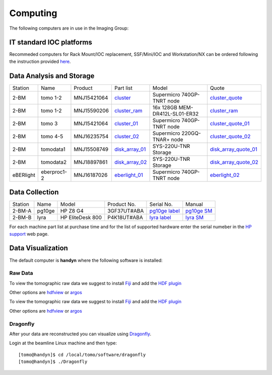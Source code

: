 Computing 
=========



The following computers are in use in the Imaging Group:

.. _cluster_folder: https://anl.box.com/s/cwqbvet2qv8239nhrof0qemyohd0jho3
.. _cluster: https://anl.box.com/s/uysvb5ujnlugmd16r2f6o10fem9rjgvr
.. _cluster_ram: https://anl.box.com/s/yc762ty9lv4s8rxa4fqdwdgpuw8tlv8f
.. _cluster_01: https://anl.box.com/s/oc9g49r6an1lcwh0d5gzisno6ef5yni1
.. _cluster_02: https://anl.box.com/s/7onv5ju2rt42w15uz689pbuslfelpvz9
.. _cluster_quote: https://anl.box.com/s/j7wz6li4afoq2gs5g8feehmmz8q7whuy
.. _cluster_quote_01: https://anl.box.com/s/06nkozbmkhu5qsi61njcgm1qs3ug8pcg
.. _cluster_quote_02: https://anl.box.com/s/hz9l2whlju2a81tyr4k9e07ukc8m4zkn
.. _disk_array_01: https://anl.box.com/s/zzyvv7w80ltwbtf09zrjiqiw7ak6i7ge
.. _disk_array_quote_01: https://anl.box.com/s/sbft8cbt2xcpzuuvikixr82dn9jf6zog
.. _disk_array_02: https://anl.box.com/s/d8b1xb6e99e6vggqv5dd9z02luefo7hw
.. _disk_array_quote_02: https://anl.box.com/s/o1sh7nfxzqhcb6qef19f9s7ogavobv0g
.. _eberlight_01: https://anl.box.com/s/njzf1ya4vlryd6bc3a61fn54g4nkol7o
.. _eberlight_02: https://anl.box.com/s/cd77y9uwtesx2cfo60q69ekt1ua9wrc4


IT standard IOC platforms
-------------------------

Recommeded computers for Rack Mount/IOC replacement, SSF/Mini/IOC and Workstation/NX can be ordered following the instruction 
provided `here <https://anl.box.com/s/iw6hpbnl09htihvp25eiek2kxs54iwsd>`_.


Data Analysis and Storage
-------------------------

+-----------+--------------+---------------+-------------------+---------------------------------+------------------------+
| Station   | Name         | Product       | Part list         |      Model                      |      Quote             |
+-----------+--------------+---------------+-------------------+---------------------------------+------------------------+
| 2-BM      | tomo 1-2     | MNJ15421064   | `cluster`_        |  Supermicro 740GP-TNRT node     | `cluster_quote`_       |
+-----------+--------------+---------------+-------------------+---------------------------------+------------------------+
| 2-BM      | tomo 1-2     | MNJ15590206   | `cluster_ram`_    |  16x 128GB MEM-DR412L-SL01-ER32 | `cluster_ram`_         |
+-----------+--------------+---------------+-------------------+---------------------------------+------------------------+
| 2-BM      | tomo 3       | MNJ15421064   | `cluster_01`_     |  Supermicro 740GP-TNRT node     | `cluster_quote_01`_    |
+-----------+--------------+---------------+-------------------+---------------------------------+------------------------+
| 2-BM      | tomo 4-5     | MNJ16235754   | `cluster_02`_     |  Supermicro 220GQ-TNAR+ node    | `cluster_quote_02`_    |
+-----------+--------------+---------------+-------------------+---------------------------------+------------------------+
| 2-BM      | tomodata1    | MNJ15508749   | `disk_array_01`_  |  SYS-220U-TNR Storage           | `disk_array_quote_01`_ |
+-----------+--------------+---------------+-------------------+---------------------------------+------------------------+
| 2-BM      | tomodata2    | MNJ18897861   | `disk_array_02`_  |  SYS-220U-TNR Storage           | `disk_array_quote_02`_ |
+-----------+--------------+---------------+-------------------+---------------------------------+------------------------+
| eBERlight | eberproc1-2  | MNJ16187026   | `eberlight_01`_   |  Supermicro 740GP-TNRT node     | `eberlight_02`_        |
+-----------+--------------+---------------+-------------------+---------------------------------+------------------------+


Data Collection
---------------

+-----------+--------------+-------------------+-----------------+--------------------------+---------------------+
| Station   | Name         |      Model        |  Product No.    |    Serial No.            |        Manual       |
+-----------+--------------+-------------------+-----------------+--------------------------+---------------------+
| 2-BM-A    | pg10ge       |  HP Z8 G4         | 3GF37UT#ABA     |  `pg10ge label`_         |     `pg10ge SM`_    |
+-----------+--------------+-------------------+-----------------+--------------------------+---------------------+
| 2-BM-B    | lyra         |  HP EliteDesk 800 | P4K18UT#ABA     |  `lyra label`_           |     `lyra SM`_      |
+-----------+--------------+-------------------+-----------------+--------------------------+---------------------+

For each machine part list at purchase time and for the list of supported hardware enter the serial numeber in the `HP support <https://partsurfer.hp.com/Search.aspx>`_ web page.

.. _pg10ge label: https://anl.box.com/s/oslaky958be3vyifda2xyq4tv0v9v7pz
.. _pg10ge SM: https://anl.box.com/s/m1u8o62wbr27n26iotfnbhgpncwsapcq
.. _lyra label: https://anl.box.com/s/lrjiwsfzwbe51gueb6vpyinqav86qx6o
.. _lyra SM: https://anl.box.com/s/dv0ub0gdjhs7q3h50ehgro6gaesbxcjf


Data Visualization
------------------

The default computer is **handyn** where the following software is installed:

Raw Data
~~~~~~~~

To view the tomographic raw data we suggest to install `Fiji <https://imagej.net/Fiji>`_ and add 
the `HDF plugin <https://github.com/paulscherrerinstitute/ch.psi.imagej.hdf5>`_

Other options are `hdfview <https://support.hdfgroup.org/products/java/hdfview/>`_ or 
`argos <https://github.com/titusjan/argos>`_

To view the tomographic raw data we suggest to install `Fiji <https://imagej.net/Fiji>`_ and add 
the `HDF plugin <https://github.com/paulscherrerinstitute/ch.psi.imagej.hdf5>`_

Other options are `hdfview <https://support.hdfgroup.org/products/java/hdfview/>`_ or 
`argos <https://github.com/titusjan/argos>`_


Dragonfly
~~~~~~~~~


After your data are reconstructed you can visualize using `Dragonfly <https://www.theobjects.com/dragonfly/index.html>`_.

Login at the beamline Linux machine and then type::

    [tomo@handyn]$ cd /local/tomo/software/dragonfly
    [tomo@handyn]$ ./Dragonfly


